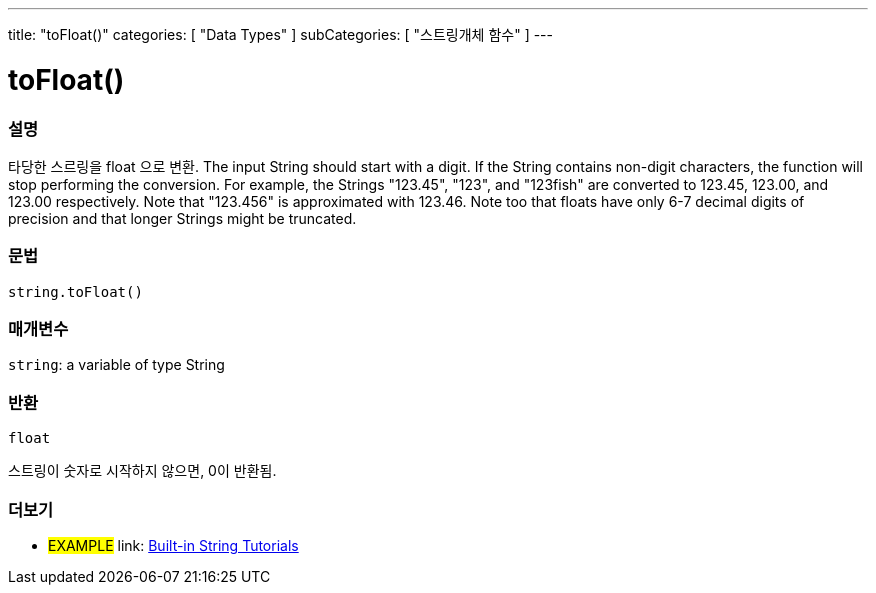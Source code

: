 ﻿---
title: "toFloat()"
categories: [ "Data Types" ]
subCategories: [ "스트링개체 함수" ]
---





= toFloat()


// OVERVIEW SECTION STARTS
[#overview]
--

[float]
=== 설명
타당한 스르링을 float 으로 변환.
The input String should start with a digit. If the String contains non-digit characters, the function will stop performing the conversion. For example, the Strings "123.45", "123", and "123fish" are converted to 123.45, 123.00, and 123.00 respectively. Note that "123.456" is approximated with 123.46. Note too that floats have only 6-7 decimal digits of precision and that longer Strings might be truncated.

[%hardbreaks]


[float]
=== 문법
[source,arduino]
----
string.toFloat()
----

[float]
=== 매개변수
`string`: a variable of type String


[float]
=== 반환
`float`

스트링이 숫자로 시작하지 않으면, 0이 반환됨.

--
// OVERVIEW SECTION ENDS



// HOW TO USE SECTION ENDS


// SEE ALSO SECTION
[#see_also]
--

[float]
=== 더보기

[role="example"]
* #EXAMPLE# link: https://www.arduino.cc/en/Tutorial/BuiltInExamples#strings[Built-in String Tutorials]
--
// SEE ALSO SECTION ENDS
